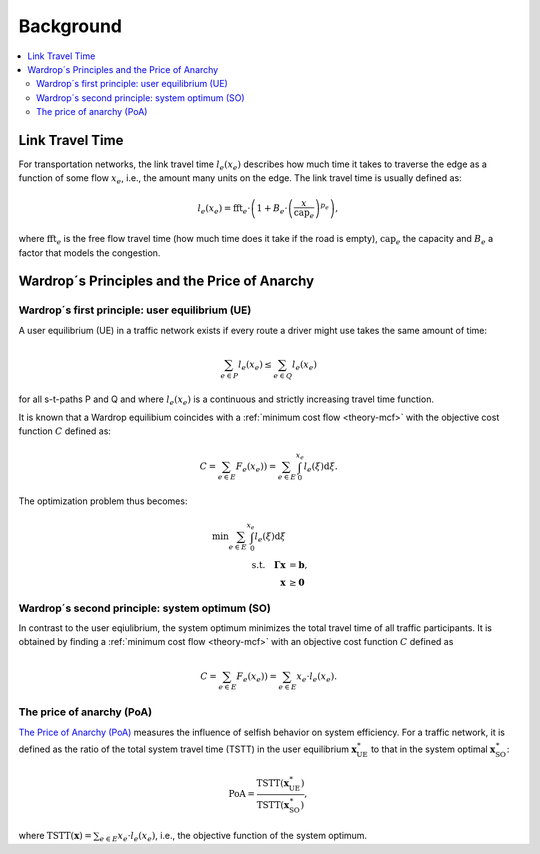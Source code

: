 .. _ug-traffic-background:

==========
Background
==========

.. contents::
  :local:
  :depth: 2

.. _ug-traffic-ltt:

Link Travel Time
================

For transportation networks, the link travel time :math:`l_e(x_e)` describes how much time 
it takes to traverse the edge as a function of some flow :math:`x_e`, i.e., the amount many units on
the edge. The link travel time is usually defined as:

.. math::

  l_e(x_e) = \text{fft}_e \cdot \left( 1 + B_e \cdot \left(\frac{x}{\text{cap}_e}\right) ^ {p_e} \right),

where :math:`\text{fft}_e` is the free flow travel time (how much time does it take if the road is 
empty), :math:`\text{cap}_e` the capacity and :math:`B_e` a factor that models the congestion.



.. _ug-traffic-equilibria:

Wardrop´s Principles and the Price of Anarchy
=============================================

.. _ug-traffic-ue:

Wardrop´s first principle: user equilibrium (UE)
------------------------------------------------
A user equilibrium (UE) in a traffic network exists if every route a driver might use takes the 
same amount of time:

.. math::

   \sum_{e \in P} l_e(x_e) \leq \sum_{e \in Q} l_e(x_e)

for all s-t-paths P and Q and where :math:`l_e(x_e)` is a continuous and strictly increasing 
travel time function.

It is known that a Wardrop equilibium coincides with a 
:ref:`minimum cost flow <theory-mcf>` with the objective cost function :math:`C` defined
as:

.. math::

  C = \sum_{e \in E} F_e(x_e))  = \sum_{e \in E} \int_{0}^{x_{e}} l_{e}(\xi) \mathrm{d} \xi.
  
The optimization problem thus becomes:

.. math::

  \begin{align*}
  \min \sum_{e \in E} \int_{0}^{x_{e}} l_{e}(\xi) \mathrm{d} \xi \\
  \text {s.t.} \quad \mathbf{\Gamma} \mathbf{x} &= \mathbf{b}, \\
  \mathbf{x} &\geq \mathbf{0}
  \end{align*}


.. _ug-traffic-so:

Wardrop´s second principle: system optimum (SO)
-----------------------------------------------
In contrast to the user eqiulibrium, the system optimum minimizes the total 
travel time of all traffic participants. It is obtained by finding a 
:ref:`minimum cost flow <theory-mcf>`
with an objective cost function :math:`C` defined as

.. math::

  C = \sum_{e \in E} F_e(x_e))  = \sum_{e \in E} x_{e} \cdot l_{e}(x_e).


.. _ug-traffic-poa:

The price of anarchy (PoA)
--------------------------
`The Price of Anarchy (PoA) <https://en.wikipedia.org/wiki/Price_of_anarchy>`_ measures the
influence of selfish behavior on system efficiency. For a traffic network, it is defined as the
ratio of the total system travel time (TSTT) in the user equilibrium :math:`\mathbf{x}_{\text{UE}}^{\ast}` 
to that in the system optimal :math:`\mathbf{x}_{\text{SO}}^{\ast}`:

.. math::

  \text{PoA} = \frac{\text{TSTT}(\mathbf{x}_{\text{UE}}^{\ast})}{\text{TSTT}(\mathbf{x}_{\text{SO}}^{\ast})},

where :math:`\text{TSTT}(\mathbf{x}) = \sum_{e \in E} x_{e} \cdot l_{e}(x_e)`, i.e., the objective
function of the system optimum.



